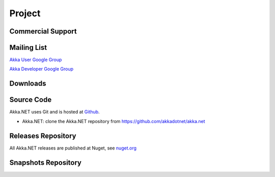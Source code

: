 .. _support:

#########
 Project
#########

Commercial Support
^^^^^^^^^^^^^^^^^^



Mailing List
^^^^^^^^^^^^
`Akka User Google Group <http://groups.google.com/group/akkadotnet-user-list>`_

`Akka Developer Google Group <http://groups.google.com/group/akkadotnetdevelopers>`_


Downloads
^^^^^^^^^


Source Code
^^^^^^^^^^^

Akka.NET uses Git and is hosted at `Github <http://github.com>`_.

* Akka.NET: clone the Akka.NET repository from `<https://github.com/akkadotnet/akka.net>`_


Releases Repository
^^^^^^^^^^^^^^^^^^^

All Akka.NET releases are published at Nuget, see
`nuget.org
<https://www.nuget.org/packages?q=akka>`_

Snapshots Repository
^^^^^^^^^^^^^^^^^^^^
